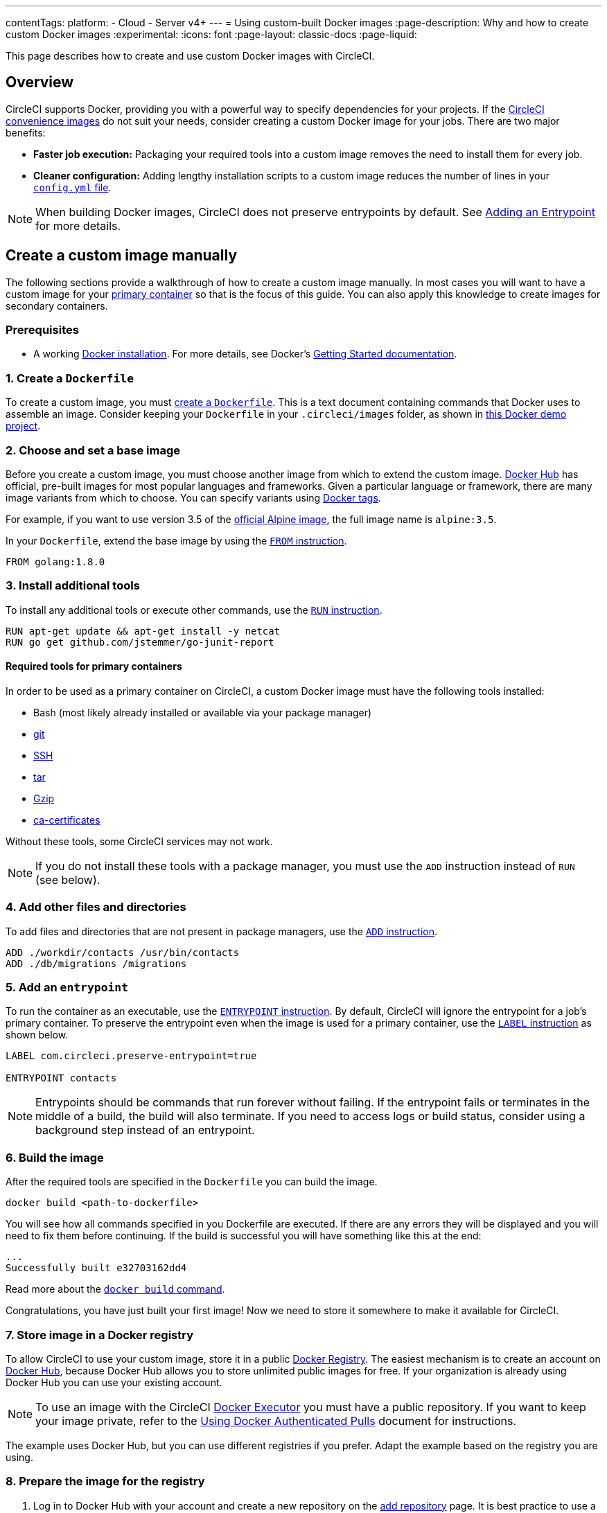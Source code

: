 ---
contentTags:
  platform:
  - Cloud
  - Server v4+
---
= Using custom-built Docker images
:page-description: Why and how to create custom Docker images
:experimental:
:icons: font
:page-layout: classic-docs
:page-liquid:

This page describes how to create and use custom Docker images with CircleCI.

[#overview]
== Overview

CircleCI supports Docker, providing you with a powerful way to specify dependencies for your projects.
If the xref:circleci-images#[CircleCI convenience images] do not suit your needs, consider creating a custom Docker image for your jobs.
There are two major benefits:

* *Faster job execution:* Packaging your required tools into a custom image removes the need to install them for every job.
* *Cleaner configuration:* Adding lengthy installation scripts to a custom image reduces the number of lines in your xref:configuration-reference#[`config.yml` file].

NOTE: When building Docker images, CircleCI does not preserve entrypoints by default.
See <<adding-an-entrypoint,Adding an Entrypoint>> for more details.

[#creating-a-custom-image-manually]
== Create a custom image manually

The following sections provide a walkthrough of how to create a custom image manually. In most cases you will want to have a custom image for your xref:glossary#primary-container[primary container] so that is the focus of this guide. You can also apply this knowledge to create images for secondary containers.

[#prerequisites]
=== Prerequisites

* A working https://docs.docker.com/install/[Docker installation]. For more details, see Docker's https://docs.docker.com/get-started/[Getting Started documentation].

[#creating-a-dockerfile]
=== 1. Create a `Dockerfile`

To create a custom image, you must https://docs.docker.com/get-started/part2/#define-a-container-with-dockerfile[create a `Dockerfile`].
This is a text document containing commands that Docker uses to assemble an image.
Consider keeping your `Dockerfile` in your `.circleci/images` folder, as shown in https://github.com/CircleCI-Public/circleci-demo-docker/tree/master/.circleci/images/primary[this Docker demo project].

[#choosing-and-setting-a-base-image]
=== 2. Choose and set a base image

Before you create a custom image, you must choose another image from which to extend the custom image.
https://hub.docker.com/explore/[Docker Hub] has official, pre-built images for most popular languages and frameworks.
Given a particular language or framework, there are many image variants from which to choose.
You can specify variants using https://docs.docker.com/engine/reference/commandline/tag/[Docker tags].

For example, if you want to use version 3.5 of the https://hub.docker.com/_/alpine/[official Alpine image], the full image name is `alpine:3.5`.

In your `Dockerfile`, extend the base image by using the https://docs.docker.com/engine/reference/builder/#from[`FROM` instruction].

[,Dockerfile]
----
FROM golang:1.8.0
----

[#installing-additional-tools]
=== 3. Install additional tools

To install any additional tools or execute other commands, use the https://docs.docker.com/engine/reference/builder/#run[`RUN` instruction].

[,Dockerfile]
----
RUN apt-get update && apt-get install -y netcat
RUN go get github.com/jstemmer/go-junit-report
----

[#required-tools-for-primary-containers]
==== Required tools for primary containers

In order to be used as a primary container on CircleCI, a custom Docker image must have the following tools installed:

* Bash (most likely already installed or available via your package manager)
* https://git-scm.com/book/en/v2/Getting-Started-Installing-Git[git]
* https://help.ubuntu.com/lts/serverguide/openssh-server.html.en#openssh-installation[SSH]
* https://www.howtoforge.com/tutorial/linux-tar-command/#installing-tar[tar]
* https://www.gzip.org/[Gzip]
* https://packages.debian.org/sid/ca-certificates[ca-certificates]

Without these tools, some CircleCI services may not work.

NOTE: If you do not install these tools with a package manager, you must use the `ADD` instruction instead of `RUN` (see below).

[#adding-other-files-and-directories]
=== 4. Add other files and directories

To add files and directories that are not present in package managers, use the https://docs.docker.com/engine/reference/builder/#add[`ADD` instruction].

[,Dockerfile]
----
ADD ./workdir/contacts /usr/bin/contacts
ADD ./db/migrations /migrations
----

[#adding-an-entrypoint]
=== 5. Add an `entrypoint`

To run the container as an executable, use the https://docs.docker.com/engine/reference/builder/#entrypoint[`ENTRYPOINT` instruction].
By default, CircleCI will ignore the entrypoint for a job's primary container.
To preserve the entrypoint even when the image is used for a primary container, use the https://docs.docker.com/engine/reference/builder/#label[`LABEL` instruction] as shown below.

[,Dockerfile]
----
LABEL com.circleci.preserve-entrypoint=true

ENTRYPOINT contacts
----

NOTE: Entrypoints should be commands that run forever without failing.
If the entrypoint fails or terminates in the middle of a build, the build will also terminate.
If you need to access logs or build status, consider using a background step instead of an entrypoint.

[#building-the-image]
=== 6. Build the image

After the required tools are specified in the `Dockerfile` you can build the image.

[,shell]
----
docker build <path-to-dockerfile>
----

You will see how all commands specified in you Dockerfile are executed. If there are any errors they will be displayed and you will need to fix them before continuing. If the build is successful you will have something like this at the end:

[,shell]
----
...
Successfully built e32703162dd4
----

Read more about the https://docs.docker.com/engine/reference/commandline/build/[`docker build` command].

Congratulations, you have just built your first image! Now we need to store it somewhere to make it available for CircleCI.

[#storing-images-in-a-docker-registry]
=== 7. Store image in a Docker registry

To allow CircleCI to use your custom image, store it in a public https://docs.docker.com/registry/introduction/[Docker Registry].
The easiest mechanism is to create an account on https://hub.docker.com/[Docker Hub], because Docker Hub allows you to store unlimited public images for free.
If your organization is already using Docker Hub you can use your existing account.

NOTE: To use an image with the CircleCI xref:using-docker#[Docker Executor] you must have a public repository.
If you want to keep your image private, refer to the xref:private-images#[Using Docker Authenticated Pulls] document for instructions.

The example uses Docker Hub, but you can use different registries if you prefer. Adapt the example based on the registry you are using.

[#preparing-the-image-for-the-registry]
=== 8. Prepare the image for the registry

. Log in to Docker Hub with your account and create a new repository on the https://hub.docker.com/add/repository/[add repository] page.
It is best practice to use a pattern similar to `<project-name>-<container-name>` for a repository name (for example, `cci-demo-docker-primary`).

. Next, rebuild your image using your account and repository name:
+
[,shell]
----
docker build -t circleci/cci-demo-docker-primary:0.0.1 <path-to-dockerfile>
----
+
The `-t` key specifies the name and tag of the new image:
+
** `circleci` - our account in Docker Hub
** `cci-demo-docker-primary` - repository name
** `0.0.1` - tag (version) of the image. Always update the tag if you change something in a `Dockerfile` otherwise you might have unpredictable results.

[#pushing-the-image-to-the-registry]
=== 9. Push the image to the registry

Push the image to Docker Hub:

[,shell]
----
$ docker login
$ docker push circleci/cci-demo-docker-primary:0.0.1
----

NOTE: First, we use `docker login` to authenticate in Docker Hub. If you use a registry other than Docker Hub, refer to the related documentation about how to push images to that registry.

[#using-your-image-on-circleci]
=== 10. Use your image on CircleCI

After the image has been pushed, it is available for use it in your `.circleci/config.yml`:

[,yml]
----
version: 2.1
jobs:
  build:
    docker:
      - image: circleci/cci-demo-docker-primary:0.0.1
----

{% include snippets/docker-auth.adoc %}

If you have any questions, head over to our https://discuss.circleci.com/[community forum].

[#detailed-custom-dockerfile-example-for-ruby]
== Detailed custom Dockerfile example for Ruby

NOTE: This section assumes you have already used Docker login locally.

This section demonstrates how to build a Ruby container to use on CircleCI.

The example starts with the link:https://hub.docker.com/_/ruby/[Ruby 2.1] image. However, instead of using FROM `ruby:2.1` as the base image it describes how the container is built. From the Ruby Docker Hub page, go to the link:https://raw.githubusercontent.com/docker-library/ruby/e32433a12099d96dc5a1b28a011b73af4f17cfff/2.1/Dockerfile10[2.1/Dockerfile].

Notice the environment variables that are used to pull in the correct versions.

[,dockerfile]
----
FROM buildpack-deps:jessie

# Skip installing gem documentation
RUN mkdir -p /usr/local/etc \
	&& { \
		echo 'install: --no-document'; \
		echo 'update: --no-document'; \
	} >> /usr/local/etc/gemrc

ENV RUBY_MAJOR 2.1
ENV RUBY_VERSION 2.1.10
ENV RUBY2_DOWNLOAD_SHA256 5be9f8d5d29d252cd7f969ab7550e31bbb001feb4a83532301c0dd3b5006e148
ENV RUBYGEMS_VERSION 2.6.10

# some of ruby's build scripts are written in ruby
#   we purge system ruby later to make sure our final image uses what we just built
RUN set -ex \
	\
	&& buildDeps=' \
		bison \
		libgdbm-dev \
		ruby \
	' \
	&& apt-get update \
	&& apt-get install -y --no-install-recommends $buildDeps \
	&& rm -rf /var/lib/apt/lists/* \
	\
	&& wget -O ruby.tar.xz "https://cache.ruby-lang.org/pub/ruby/${RUBY_MAJOR%-rc}/ruby-$RUBY_VERSION.tar.xz" \
	&& echo "$RUBY_DOWNLOAD_SHA256 *ruby.tar.xz" | sha256sum -c - \
	\
	&& mkdir -p /usr/src/ruby \
	&& tar -xJf ruby.tar.xz -C /usr/src/ruby --strip-components=1 \
	&& rm ruby.tar.xz \
	\
	&& cd /usr/src/ruby \
	\
# hack in "ENABLE_PATH_CHECK" disabling to suppress:
#   warning: Insecure world writable dir
	&& { \
		echo '#define ENABLE_PATH_CHECK 0'; \
		echo; \
		cat file.c; \
	} > file.c.new \
	&& mv file.c.new file.c \
	\
	&& autoconf \
	&& ./configure --disable-install-doc --enable-shared \
	&& make -j"$(nproc)" \
	&& make install \
	\
	&& apt-get purge -y --auto-remove $buildDeps \
	&& cd / \
	&& rm -r /usr/src/ruby \
	\
	&& gem update --system "$RUBYGEMS_VERSION"

ENV BUNDLER_VERSION 1.14.3

RUN gem install bundler --version "$BUNDLER_VERSION"

# install things globally, for great justice
# and don't create ".bundle" in all our apps
ENV GEM_HOME /usr/local/bundle
ENV BUNDLE_PATH="$GEM_HOME" \
	BUNDLE_BIN="$GEM_HOME/bin" \
	BUNDLE_SILENCE_ROOT_WARNING=1 \
	BUNDLE_APP_CONFIG="$GEM_HOME"
ENV PATH $BUNDLE_BIN:$PATH
RUN mkdir -p "$GEM_HOME" "$BUNDLE_BIN" \
	&& chmod 777 "$GEM_HOME" "$BUNDLE_BIN"

CMD [ "irb" ]
----

This will create a Ruby 2.1 image. Next, install node modules, `awscli`, and PostgreSQL 9.5 using the node:7.4 Dockerfile:

[,dockerfile]
----
FROM buildpack-deps:jessie

RUN groupadd --gid 1000 node \
  && useradd --uid 1000 --gid node --shell /bin/bash --create-home node

# gpg keys listed at https://github.com/nodejs/node
RUN set -ex \
  && for key in \
    9554F04D7259F04124DE6B476D5A82AC7E37093B \
    94AE36675C464D64BAFA68DD7434390BDBE9B9C5 \
    0034A06D9D9B0064CE8ADF6BF1747F4AD2306D93 \
    FD3A5288F042B6850C66B31F09FE44734EB7990E \
    71DCFD284A79C3B38668286BC97EC7A07EDE3FC1 \
    DD8F2338BAE7501E3DD5AC78C273792F7D83545D \
    B9AE9905FFD7803F25714661B63B535A4C206CA9 \
    C4F0DFFF4E8C1A8236409D08E73BC641CC11F4C8 \
  ; do \
    gpg --keyserver ha.pool.sks-keyservers.net --recv-keys "$key"; \
  done

ENV NPM_CONFIG_LOGLEVEL info
ENV NODE_VERSION 7.4.0

RUN curl -SLO "https://nodejs.org/dist/v$NODE_VERSION/node-v$NODE_VERSION-linux-x64.tar.xz" \
  && curl -SLO "https://nodejs.org/dist/v$NODE_VERSION/SHASUMS256.txt.asc" \
  && gpg --batch --decrypt --output SHASUMS256.txt SHASUMS256.txt.asc \
  && grep "node-v$NODE_VERSION-linux-x64.tar.xz\$" SHASUMS256.txt | sha256sum -c - \
  && tar -xJf "node-v$NODE_VERSION-linux-x64.tar.xz" -C /usr/local --strip-components=1 \
  && rm "node-v$NODE_VERSION-linux-x64.tar.xz" SHASUMS256.txt.asc SHASUMS256.txt \
  && ln -s /usr/local/bin/node /usr/local/bin/nodejs

CMD [ "node" ]
----

Both Dockerfiles use the same base image `buildpack-deps:jessie`. This is excellent because you can combine them and install Python to get `awscli`.

Remove the associated files before committing the Docker image to install by using `apt`. You can install everything and remove those files afterward, but do not run `apt-get update` more than once. Any custom repositories are added beforehand.

The Ruby image comes with git pre-installed so there is no reason to reinstall it. Next, add `sudo`, `python2.7`, and `postgresql-9.5` to the list installation list. Then, install yarn with npm.

[,dockerfile]
----
FROM buildpack-deps:jessie

RUN groupadd --gid 1000 node \
  && useradd --uid 1000 --gid node --shell /bin/bash --create-home node

# gpg keys listed at https://github.com/nodejs/node
RUN set -ex \
  && for key in \
    9554F04D7259F04124DE6B476D5A82AC7E37093B \
    94AE36675C464D64BAFA68DD7434390BDBE9B9C5 \
    0034A06D9D9B0064CE8ADF6BF1747F4AD2306D93 \
    FD3A5288F042B6850C66B31F09FE44734EB7990E \
    71DCFD284A79C3B38668286BC97EC7A07EDE3FC1 \
    DD8F2338BAE7501E3DD5AC78C273792F7D83545D \
    B9AE9905FFD7803F25714661B63B535A4C206CA9 \
    C4F0DFFF4E8C1A8236409D08E73BC641CC11F4C8 \
  ; do \
    gpg --keyserver ha.pool.sks-keyservers.net --recv-keys "$key"; \
  done

ENV NPM_CONFIG_LOGLEVEL info
ENV NODE_VERSION 7.4.0
ENV YARN_VERSION 0.18.1

RUN curl -SLO "https://nodejs.org/dist/v$NODE_VERSION/node-v$NODE_VERSION-linux-x64.tar.xz" \
  && curl -SLO "https://nodejs.org/dist/v$NODE_VERSION/SHASUMS256.txt.asc" \
  && gpg --batch --decrypt --output SHASUMS256.txt SHASUMS256.txt.asc \
  && grep "node-v$NODE_VERSION-linux-x64.tar.xz\$" SHASUMS256.txt | sha256sum -c - \
  && tar -xJf "node-v$NODE_VERSION-linux-x64.tar.xz" -C /usr/local --strip-components=1 \
  && rm "node-v$NODE_VERSION-linux-x64.tar.xz" SHASUMS256.txt.asc SHASUMS256.txt \
  && ln -s /usr/local/bin/node /usr/local/bin/nodejs

# Postgres 9.5
RUN echo "deb http://apt.postgresql.org/pub/repos/apt/ jessie-pgdg main" >> /etc/apt/sources.list \
      && wget --quiet -O - https://www.postgresql.org/media/keys/ACCC4CF8.asc | apt-key add - \
      && apt-key adv --keyserver keyserver.ubuntu.com --recv-keys 58118E89F3A912897C070ADBF76221572C52609D 514A2AD631A57A16DD0047EC749D6EEC0353B12C

# skip installing gem documentation
RUN mkdir -p /usr/local/etc \
	&& { \
		echo 'install: --no-document'; \
		echo 'update: --no-document'; \
	} >> /usr/local/etc/gemrc

ENV RUBY_MAJOR 2.1
ENV RUBY_VERSION 2.1.10
ENV RUBY_DOWNLOAD_SHA256 5be9f8d5d29d252cd7f969ab7550e31bbb001feb4a83532301c0dd3b5006e148
ENV RUBYGEMS_VERSION 2.6.10

# some of ruby's build scripts are written in ruby
#   we purge system ruby later to make sure our final image uses what we just built
RUN set -ex \
	\
	&& buildDeps=' \
		bison \
		libgdbm-dev \
		ruby \
	' \
	&& apt-get update \
	&& apt-get install -y --no-install-recommends $buildDeps python2.7 sudo postgresql-9.5 \
	&& rm -rf /var/lib/apt/lists/* \
	\
	&& wget -O ruby.tar.xz "https://cache.ruby-lang.org/pub/ruby/${RUBY_MAJOR%-rc}/ruby-$RUBY_VERSION.tar.xz" \
	&& echo "$RUBY_DOWNLOAD_SHA256 *ruby.tar.xz" | sha256sum -c - \
	\
	&& mkdir -p /usr/src/ruby \
	&& tar -xJf ruby.tar.xz -C /usr/src/ruby --strip-components=1 \
	&& rm ruby.tar.xz \
	\
	&& cd /usr/src/ruby \
	\
# hack in "ENABLE_PATH_CHECK" disabling to suppress:
#   warning: Insecure world writable dir
	&& { \
		echo '#define ENABLE_PATH_CHECK 0'; \
		echo; \
		cat file.c; \
	} > file.c.new \
	&& mv file.c.new file.c \
	\
	&& autoconf \
	&& ./configure --disable-install-doc --enable-shared \
	&& make -j"$(nproc)" \
	&& make install \
	\
	&& apt-get purge -y --auto-remove $buildDeps \
	&& cd / \
	&& rm -r /usr/src/ruby \
	\
	&& gem update --system "$RUBYGEMS_VERSION"

ENV BUNDLER_VERSION 1.14.3

RUN gem install bundler --version "$BUNDLER_VERSION"

RUN npm install -g yarn@0.18.1
ENV PATH "$PATH:/root/.yarn/bin/:/usr/local/bin"

# install things globally, for great justice
# and don't create ".bundle" in all our apps
ENV GEM_HOME /usr/local/bundle
ENV BUNDLE_PATH="$GEM_HOME" \
	BUNDLE_BIN="$GEM_HOME/bin" \
	BUNDLE_SILENCE_ROOT_WARNING=1 \
	BUNDLE_APP_CONFIG="$GEM_HOME"
ENV PATH $BUNDLE_BIN:$PATH
RUN mkdir -p "$GEM_HOME" "$BUNDLE_BIN" \
	&& chmod 777 "$GEM_HOME" "$BUNDLE_BIN"

CMD [ "irb" ]
----

To build it, run the following command:

[,shell]
----
docker build -t ruby-node:0.1 .
----

When it completes, it should display the following:

[,shell]
----
Removing intermediate container e75339607356
Successfully built 52b773cf50e2
----

After it finishes compiling, take the SHA from the Docker output and run it as follows:

[,shell]
----
docker run -it 52b773cf50e2 /bin/bash
root@6cd398c7b61d:/# exit
----

Then, commit that hostname replacing `ruby-node` with your Docker Hub username as follows:

[,shell]
----
docker commit 6cd398c7b61d username/ruby-node:0.1
docker push username/ruby-node:0.1
----

To use the custom image, reference `ruby-node/bar:0.1` in your `.circleci/config.yml` image key and your primary container will run it.
It is worth it to commit your Dockerfile using a gist and link to it from Docker Hub to avoid losing your configuration.

[#caching-docker-images]
== Caching Docker images

For information on how Docker image caching, see xref:using-docker#caching-docker-images[Caching Docker images].
